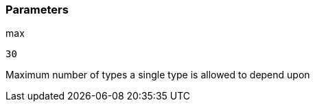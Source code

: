 === Parameters

.max
****

----
30
----

Maximum number of types a single type is allowed to depend upon
****
